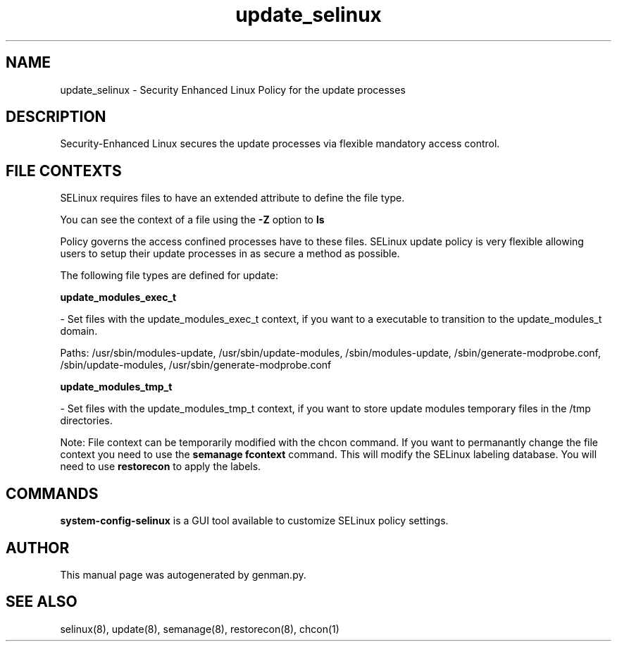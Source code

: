 .TH  "update_selinux"  "8"  "update" "dwalsh@redhat.com" "update SELinux Policy documentation"
.SH "NAME"
update_selinux \- Security Enhanced Linux Policy for the update processes
.SH "DESCRIPTION"

Security-Enhanced Linux secures the update processes via flexible mandatory access
control.  
.SH FILE CONTEXTS
SELinux requires files to have an extended attribute to define the file type. 
.PP
You can see the context of a file using the \fB\-Z\fP option to \fBls\bP
.PP
Policy governs the access confined processes have to these files. 
SELinux update policy is very flexible allowing users to setup their update processes in as secure a method as possible.
.PP 
The following file types are defined for update:


.EX
.B update_modules_exec_t 
.EE

- Set files with the update_modules_exec_t context, if you want to a executable to transition to the update_modules_t domain.

.br
Paths: 
/usr/sbin/modules-update, /usr/sbin/update-modules, /sbin/modules-update, /sbin/generate-modprobe\.conf, /sbin/update-modules, /usr/sbin/generate-modprobe\.conf

.EX
.B update_modules_tmp_t 
.EE

- Set files with the update_modules_tmp_t context, if you want to store update modules temporary files in the /tmp directories.

Note: File context can be temporarily modified with the chcon command.  If you want to permanantly change the file context you need to use the 
.B semanage fcontext 
command.  This will modify the SELinux labeling database.  You will need to use
.B restorecon
to apply the labels.

.SH "COMMANDS"

.PP
.B system-config-selinux 
is a GUI tool available to customize SELinux policy settings.

.SH AUTHOR	
This manual page was autogenerated by genman.py.

.SH "SEE ALSO"
selinux(8), update(8), semanage(8), restorecon(8), chcon(1)
